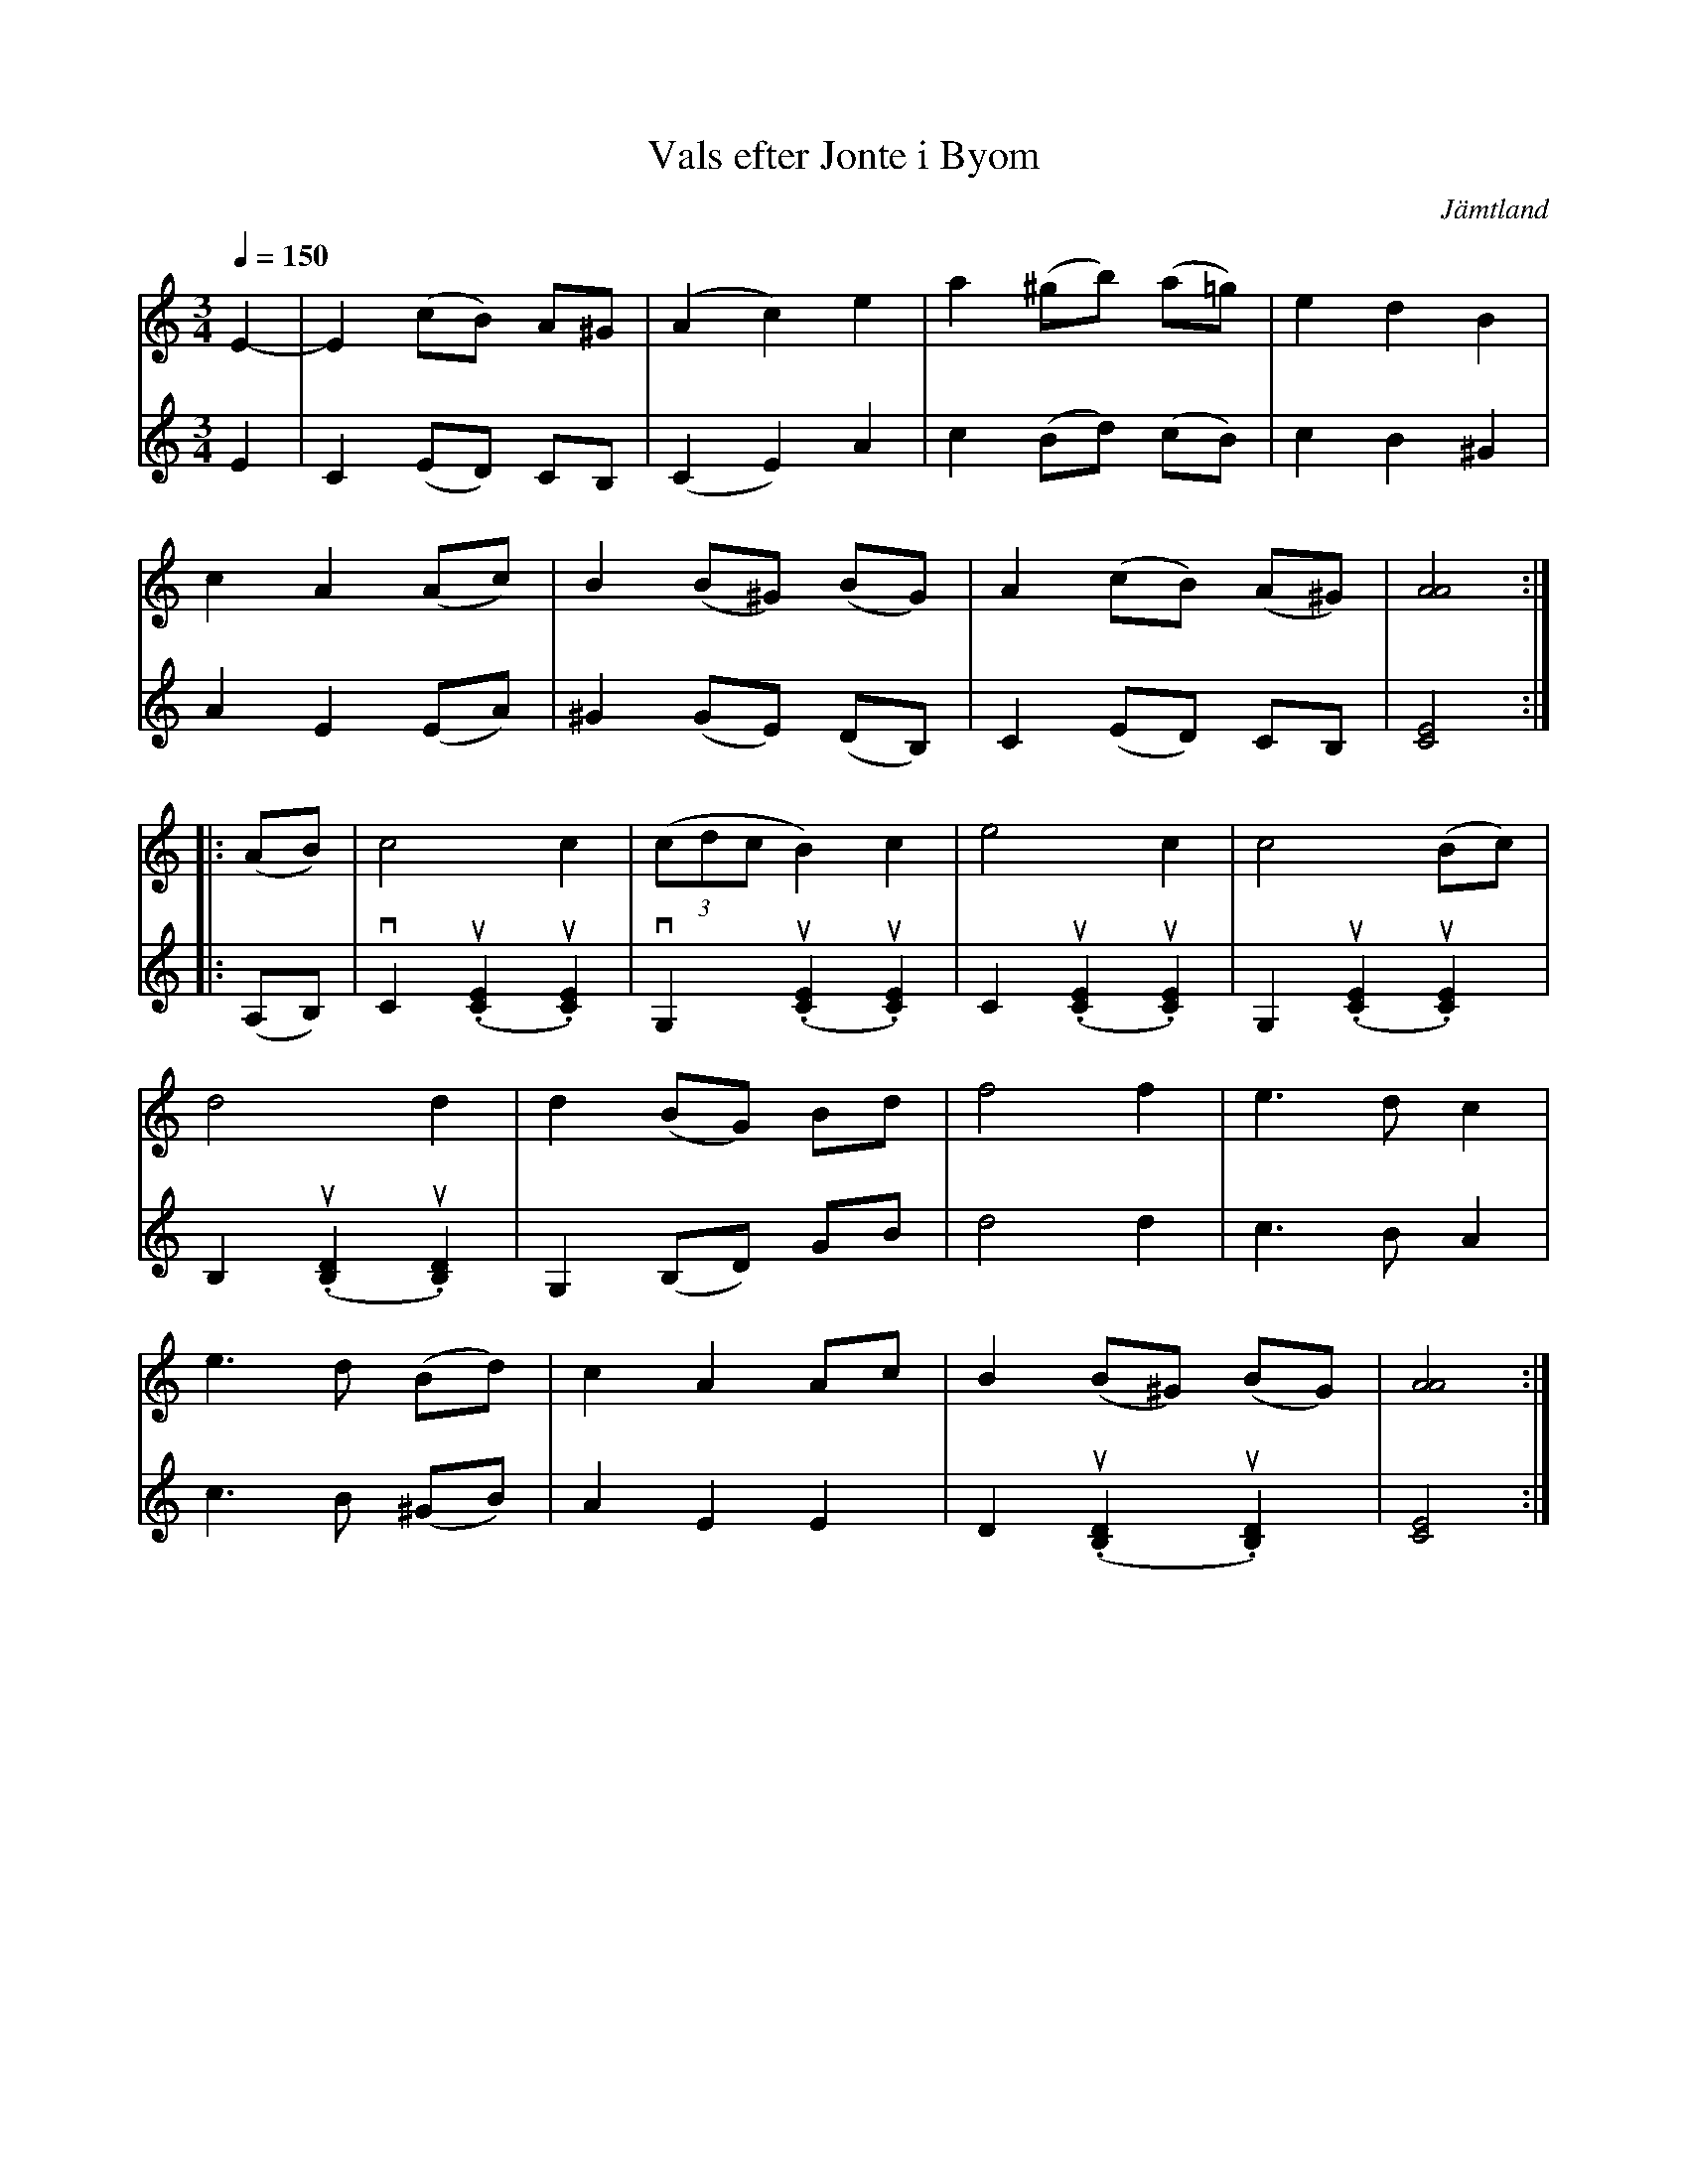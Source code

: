 %%abc-charset utf-8

X:1
T:Vals efter Jonte i Byom
R:Vals
Z:Lennart Sohlman
O:Jämtland
S:efter [[!Berit Henriksson]] (tidigt 70-tal)
S:efter Jonte i Byom
M:3/4
L:1/8
Q:1/4=150
K:Am
V:1
E2-|E2 (cB) A^G|(A2 c2) e2|a2 (^gb) (a=g)|e2 d2 B2|!
c2 A2 (Ac)|B2 (B^G) (BG)|A2 (cB) (A^G)|[A4A4]::!
(AB)|c4 c2|((3cdc B2) c2|e4c2|c4 (Bc)|!
d4d2|d2 (BG) Bd|f4 f2|e3 d c2|!
e3 d (Bd)|c2 A2 Ac|B2 (B^G) (BG)|[A4A4]:|]
V:2
E2|C2 (ED) CB,|(C2 E2) A2|c2 (Bd) (cB)|c2 B2 ^G2|!
A2 E2 (EA)|^G2 (GE) (DB,)|C2 (ED) CB,|[C4E4]::!
(A,B,)|vC2 (u.[C2E2] u.[C2E2])|vG,2 (u.[C2E2] u.[C2E2])|C2 (u.[C2E2] u.[C2E2])|G,2 (u.[C2E2] u.[C2E2])|!
B,2 (u.[B,2D2] u.[B,2D2])|G,2 (B,D) GB|d4 d2|c3 B A2|!
c3 B (^GB)|A2 E2 E2|D2 (u.[B,2D2] u.[B,2D2])|[C4E4]:|]


